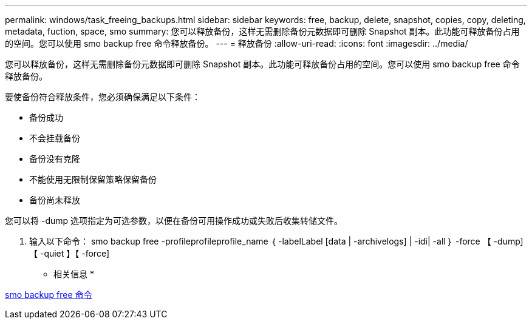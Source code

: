 ---
permalink: windows/task_freeing_backups.html 
sidebar: sidebar 
keywords: free, backup, delete, snapshot, copies, copy, deleting, metadata, fuction, space, smo 
summary: 您可以释放备份，这样无需删除备份元数据即可删除 Snapshot 副本。此功能可释放备份占用的空间。您可以使用 smo backup free 命令释放备份。 
---
= 释放备份
:allow-uri-read: 
:icons: font
:imagesdir: ../media/


[role="lead"]
您可以释放备份，这样无需删除备份元数据即可删除 Snapshot 副本。此功能可释放备份占用的空间。您可以使用 smo backup free 命令释放备份。

要使备份符合释放条件，您必须确保满足以下条件：

* 备份成功
* 不会挂载备份
* 备份没有克隆
* 不能使用无限制保留策略保留备份
* 备份尚未释放


您可以将 -dump 选项指定为可选参数，以便在备份可用操作成功或失败后收集转储文件。

. 输入以下命令： smo backup free -profileprofileprofile_name ｛ -labelLabel [data | -archivelogs] | -idi| -all ｝ -force 【 -dump] 【 -quiet 】【 -force]


* 相关信息 *

xref:reference_the_smosmsapbackup_free_command.adoc[smo backup free 命令]
